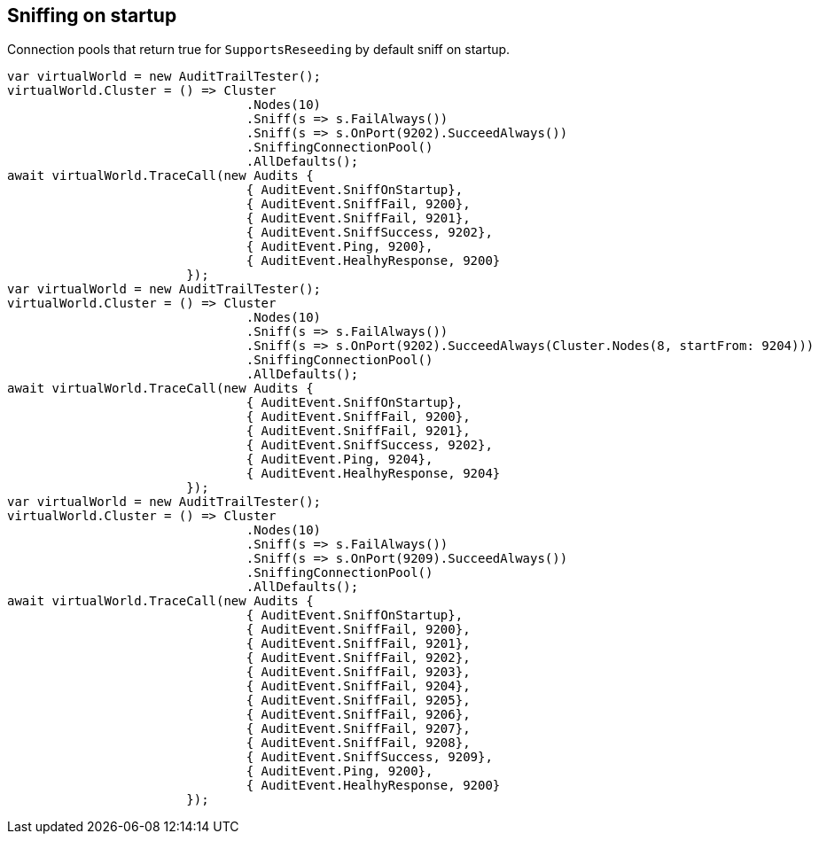 == Sniffing on startup

Connection pools that return true for `SupportsReseeding` by default sniff on startup.

[source, csharp]
----
var virtualWorld = new AuditTrailTester();
virtualWorld.Cluster = () => Cluster
				.Nodes(10)
				.Sniff(s => s.FailAlways())
				.Sniff(s => s.OnPort(9202).SucceedAlways())
				.SniffingConnectionPool()
				.AllDefaults();
await virtualWorld.TraceCall(new Audits {
				{ AuditEvent.SniffOnStartup},
				{ AuditEvent.SniffFail, 9200},
				{ AuditEvent.SniffFail, 9201},
				{ AuditEvent.SniffSuccess, 9202},
				{ AuditEvent.Ping, 9200},
				{ AuditEvent.HealhyResponse, 9200}
			});
var virtualWorld = new AuditTrailTester();
virtualWorld.Cluster = () => Cluster
				.Nodes(10)
				.Sniff(s => s.FailAlways())
				.Sniff(s => s.OnPort(9202).SucceedAlways(Cluster.Nodes(8, startFrom: 9204)))
				.SniffingConnectionPool()
				.AllDefaults();
await virtualWorld.TraceCall(new Audits {
				{ AuditEvent.SniffOnStartup},
				{ AuditEvent.SniffFail, 9200},
				{ AuditEvent.SniffFail, 9201},
				{ AuditEvent.SniffSuccess, 9202},
				{ AuditEvent.Ping, 9204},
				{ AuditEvent.HealhyResponse, 9204}
			});
var virtualWorld = new AuditTrailTester();
virtualWorld.Cluster = () => Cluster
				.Nodes(10)
				.Sniff(s => s.FailAlways())
				.Sniff(s => s.OnPort(9209).SucceedAlways())
				.SniffingConnectionPool()
				.AllDefaults();
await virtualWorld.TraceCall(new Audits {
				{ AuditEvent.SniffOnStartup},
				{ AuditEvent.SniffFail, 9200},
				{ AuditEvent.SniffFail, 9201},
				{ AuditEvent.SniffFail, 9202},
				{ AuditEvent.SniffFail, 9203},
				{ AuditEvent.SniffFail, 9204},
				{ AuditEvent.SniffFail, 9205},
				{ AuditEvent.SniffFail, 9206},
				{ AuditEvent.SniffFail, 9207},
				{ AuditEvent.SniffFail, 9208},
				{ AuditEvent.SniffSuccess, 9209},
				{ AuditEvent.Ping, 9200},
				{ AuditEvent.HealhyResponse, 9200}
			});
----
